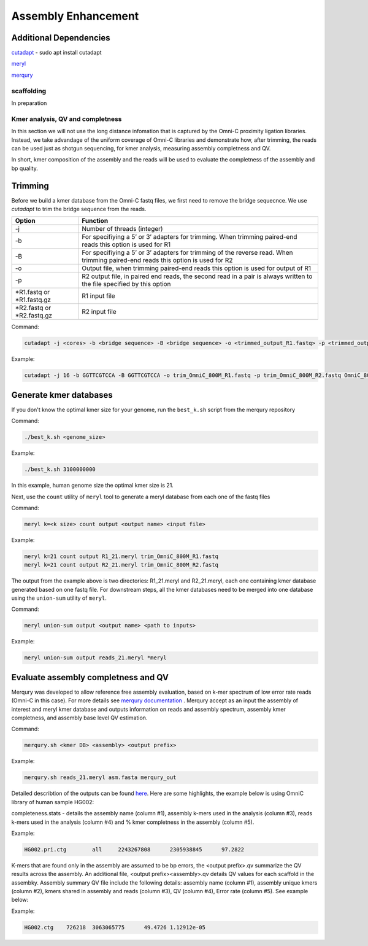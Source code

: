 .. _ASSEMBLY:

Assembly Enhancement
====================


Additional Dependencies
+++++++++++++++++++++++

`cutadapt <https://cutadapt.readthedocs.io/en/stable/>`_  - sudo apt install cutadapt

`meryl <https://github.com/marbl/meryl>`_ 

`merqury <https://github.com/marbl/merqury/wiki>`_


scaffolding
-----------

In preparation

Kmer analysis, QV and completness
---------------------------------

In this section we will not use the long distance infomation that is captured by the Omni-C proximity ligation libraries. Instead, we take advandage of the uniform coverage of Omni-C libraries and demonstrate how, after trimming, the reads can be used just as shotgun sequencing, for kmer analysis, measuring assembly completness and QV.

In short, kmer composition of the assembly and the reads will be used to evaluate the completness of the assembly and bp quality. 

Trimming
++++++++

Before we build a kmer database from the Omni-C fastq files, we first need to remove the bridge sequecnce.  We use `cutadapt` to trim the bridge sequence from the reads. 

+-------------+----------------------------------------------------------------------+
|Option       |Function                                                              |
+=============+======================================================================+
|-j           |Number of threads (integer)                                           |
+-------------+----------------------------------------------------------------------+
|-b           |For specifiying a 5’ or 3’ adapters for trimming. When trimming       |
|             |paired-end reads this option is used for R1                           |
+-------------+----------------------------------------------------------------------+
|-B           |For specifiying a 5’ or 3’ adapters for trimming of the reverse read. |
|             |When trimming paired-end reads this option is used for R2             |
+-------------+----------------------------------------------------------------------+
|-o           |Output file, when trimming paired-end reads this option is used for   |
|             |output of R1                                                          |
+-------------+----------------------------------------------------------------------+
|-p           |R2 output file, in paired end reads, the second read in a pair is     |
|             |always written to the file specified by this option                   |
+-------------+----------------------------------------------------------------------+
|\*R1.fastq or|R1 input file                                                         |
|\*R1.fastq.gz|                                                                      |
+-------------+----------------------------------------------------------------------+
|\*R2.fastq or|R2 input file                                                         |
|\*R2.fastq.gz|                                                                      |
+-------------+----------------------------------------------------------------------+


Command:

.. code-block:: console

   cutadapt -j <cores> -b <bridge sequence> -B <bridge sequence> -o <trimmed_output_R1.fastq> -p <trimmed_output_R2.fastq> <input_R1.fastq> <input_R2.fastq>

Example:

.. code-block:: console

   cutadapt -j 16 -b GGTTCGTCCA -B GGTTCGTCCA -o trim_OmniC_800M_R1.fastq -p trim_OmniC_800M_R2.fastq OmniC_800M_R1.fastq OmniC_800M_R2.fastq


Generate kmer databases
+++++++++++++++++++++++

If you don't know the optimal kmer size for your genome, run the ``best_k.sh`` script from the merqury repository

Command:

.. code-block:: console

   ./best_k.sh <genome_size>

Example:

.. code-block:: console

   ./best_k.sh 3100000000


In this example, human genome size the optimal kmer size is 21. 

Next, use the ``count`` utility of ``meryl`` tool to generate a meryl database from each one of the fastq files

Command:

.. code-block:: console

   meryl k=<k size> count output <output name> <input file>

Example:

.. code-block:: console

   meryl k=21 count output R1_21.meryl trim_OmniC_800M_R1.fastq
   meryl k=21 count output R2_21.meryl trim_OmniC_800M_R2.fastq
  

The output from the example above is two directories: R1_21.meryl and R2_21.meryl, each one containing kmer database generated based on one fastq file. For downstream steps, all the kmer databases need to be merged into one database using the  ``union-sum`` utility of ``meryl``.

Command:

.. code-block:: console

   meryl union-sum output <output name> <path to inputs>

Example:

.. code-block:: console

   meryl union-sum output reads_21.meryl *meryl


Evaluate assembly completness and QV
++++++++++++++++++++++++++++++++++++

Merqury was developed to allow reference free assembly evaluation, based on k-mer spectrum of low error rate reads (Omni-C in this case). For more details see `merqury documentation <https://github.com/marbl/merqury/wiki/2.-Overall-k-mer-evaluation>`_ . Merqury accept as an input the assembly of interest and meryl kmer database and outputs information on reads and assembly spectrum, assembly kmer completness, and assembly base level QV estimation.

Command:

.. code-block:: console

   merqury.sh <kmer DB> <assembly> <output prefix>


Example:

.. code-block:: console

   merqury.sh reads_21.meryl asm.fasta merqury_out


Detailed describtion of the outputs can be found `here <https://github.com/marbl/merqury/wiki/2.-Overall-k-mer-evaluation>`_. Here are some highlights, the example below is using OmniC library of human sample HG002:

completeness.stats - details the assembly name (column #1), assembly k-mers used in the analysis (column #3), reads k-mers used in the analysis (column #4) and % kmer completness in the assembly (column #5).

Example:

.. code-block:: console
   
   HG002.pri.ctg	all	2243267808	2305938845	97.2822


K-mers that are found only in the assembly are assumed to be bp errors, the <output prefix>.qv summarize the QV results across the assembly. An additional file, <output prefix><assembly>.qv details QV values for each scaffold in the assembky. Assembly summary QV file include the following details: assembly name (column #1), assembly unique kmers (column #2), kmers shared in assembly and reads (column #3), QV (column #4), Error rate (column #5). See example below:

Example:

.. code-block:: console

   HG002.ctg	726218	3063065775	49.4726	1.12912e-05













